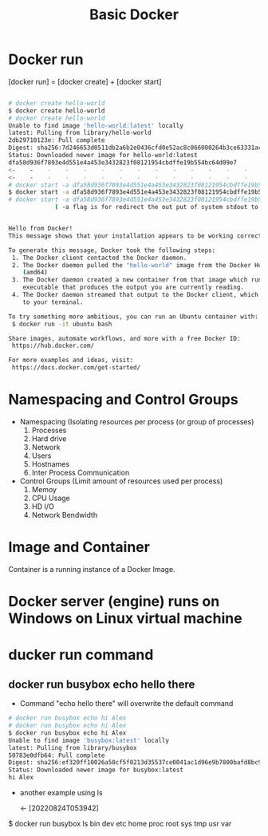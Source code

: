 #+TITLE:Basic Docker


* Docker run 

[docker run] = [docker create] + [docker start]




 
#+BEGIN_SRC bash

# docker create hello-world
$ docker create hello-world
# docker create hello-world
Unable to find image 'hello-world:latest' locally
latest: Pulling from library/hello-world
2db29710123e: Pull complete 
Digest: sha256:7d246653d0511db2a6b2e0436cfd0e52ac8c066000264b3ce63331ac66dca625
Status: Downloaded newer image for hello-world:latest
dfa58d936f7893e4d551e4a453e3432823f08121954cbdffe19b554bc64d09e7
<-    -    -    -    -    -    -    -    -    -    -    -    -    -    -    -    -    -    -  [20220824T010551]
<-    -    -    -    -    -    -    -    -    -    -    -    -    -    -    -    -    -    -  [20220824T010611]
# docker start -a dfa58d936f7893e4d551e4a453e3432823f08121954cbdffe19b554bc64d09e7
$ docker start -a dfa58d936f7893e4d551e4a453e3432823f08121954cbdffe19b554bc64d09e7
# docker start -a dfa58d936f7893e4d551e4a453e3432823f08121954cbdffe19b554bc64d09e7
             ( -a flag is for redirect the out put of system stdout to the terminal)


Hello from Docker!
This message shows that your installation appears to be working correctly.

To generate this message, Docker took the following steps:
 1. The Docker client contacted the Docker daemon.
 2. The Docker daemon pulled the "hello-world" image from the Docker Hub.
    (amd64)
 3. The Docker daemon created a new container from that image which runs the
    executable that produces the output you are currently reading.
 4. The Docker daemon streamed that output to the Docker client, which sent it
    to your terminal.

To try something more ambitious, you can run an Ubuntu container with:
 $ docker run -it ubuntu bash

Share images, automate workflows, and more with a free Docker ID:
 https://hub.docker.com/

For more examples and ideas, visit:
 https://docs.docker.com/get-started/
#+END_SRC


* Namespacing and Control Groups

- Namespacing (Isolating resources per process (or group of processes)
  1) Processes
  2) Hard drive
  3) Network
  4) Users
  5) Hostnames
  6) Inter Process Communication

- Control Groups (Limit amount of resources used per process)
  1) Memoy
  2) CPU Usage
  3) HD I/O
  4) Network Bendwidth

* Image and Container

Container is a running instance of a Docker Image.

* Docker server (engine) runs on Windows on Linux virtual machine 


* ducker run command

** docker run busybox echo hello there

- Command "echo hello there" will overwrite the default command 

#+BEGIN_SRC bash
# docker run busybox echo hi Alex
# docker run busybox echo hi Alex
$ docker run busybox echo hi Alex
Unable to find image 'busybox:latest' locally
latest: Pulling from library/busybox
50783e0dfb64: Pull complete 
Digest: sha256:ef320ff10026a50cf5f0213d35537ce0041ac1d96e9b7800bafd8bc9eff6c693
Status: Downloaded newer image for busybox:latest
hi Alex

#+END_SRC

- another example using ls

 <-  [20220824T053942]
$ docker run busybox ls
bin
dev
etc
home
proc
root
sys
tmp
usr
var

** 
